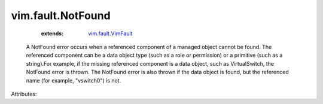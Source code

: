 .. _vim.fault.VimFault: ../../vim/fault/VimFault.rst


vim.fault.NotFound
==================
    :extends:

        `vim.fault.VimFault`_

  A NotFound error occurs when a referenced component of a managed object cannot be found. The referenced component can be a data object type (such as a role or permission) or a primitive (such as a string).For example, if the missing referenced component is a data object, such as VirtualSwitch, the NotFound error is thrown. The NotFound error is also thrown if the data object is found, but the referenced name (for example, "vswitch0") is not.

Attributes:




